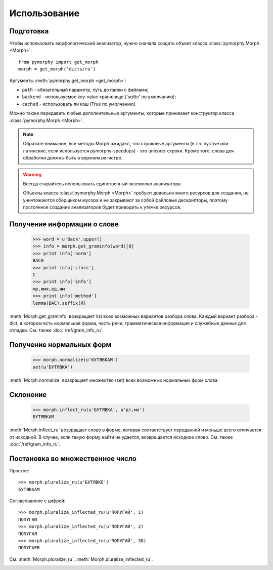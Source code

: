Использование
-------------

.. py:currentmodule:: pymorphy._morph

Подготовка
^^^^^^^^^^

Чтобы использовать морфологический анализатор, нужно сначала создать объект
класса :class:`pymorphy.Morph <Morph>`::

    from pymorphy import get_morph
    morph = get_morph('dicts/ru')

Аргументы :meth:`pymorphy.get_morph <get_morph>`:

* ``path`` - обязательный параметр, путь до папки с файлами;
* ``backend`` - используемое key-value хранилище ('sqlite' по умолчанию);
* ``cached`` - использовать ли кэш (True по умолчанию).

Можно также передавать любые дополнительные аргументы, которые принимает
конструктор класса :class:`pymorphy.Morph <Morph>`.

.. note::

    Обратите внимание, все методы Morph ожидают, что строковые
    аргументы (в.т.ч. пустые или латинские, если используется pymorphy-speedups)
    - это unicode-строки. Кроме того, слова для обработки должны быть в верхнем
    регистре.

.. _resource-warning:
.. warning::

    Всегда старайтесь использовать единственный экземпляр анализатора.

    Объекты класса :class:`pymorphy.Morph <Morph>` требуют довольно много
    ресурсов для создания, не уничтожаются сборщиком мусора и не закрывают
    за собой файловые дескрипторы, поэтому постоянное создание
    анализаторов будет приводить к утечке ресурсов.



Получение информации о слове
^^^^^^^^^^^^^^^^^^^^^^^^^^^^

    >>> word = u'Вася'.upper()
    >>> info = morph.get_graminfo(word)[0]
    >>> print info['norm']
    ВАСЯ
    >>> print info['class']
    С
    >>> print info['info']
    мр,имя,ед,им
    >>> print info['method']
    lemma(ВАС).suffix(Я)

:meth:`Morph.get_graminfo` возвращает list всех возможных вариантов разбора
слова. Каждый вариант разбора - dict, в котором есть нормальная форма, часть
речи, грамматическая информация и служебные данные для отладки. См. также
:doc:`/ref/gram_info_ru`.


Получение нормальных форм
^^^^^^^^^^^^^^^^^^^^^^^^^

    >>> morph.normalize(u'БУТЯВКАМ')
    set(u'БУТЯВКА')

:meth:`Morph.normalize` возвращает множество (set) всех возможных нормальных
форм слова.

Склонение
^^^^^^^^^

    >>> morph.inflect_ru(u'БУТЯВКА', u'дт,мн')
    БУТЯВКАМ

:meth:`Morph.inflect_ru` возвращает слово в форме, которая соответствует
переданной и меньше всего отличается от исходной. В случае, если такую форму
найти не удается, возвращается исходное слово. См. также
:doc:`/ref/gram_info_ru`.

Постановка во множественное число
^^^^^^^^^^^^^^^^^^^^^^^^^^^^^^^^^

Простое::

    >>> morph.pluralize_ru(u'БУТЯВКЕ')
    БУТЯВКАМ

Согласованное с цифрой::

    >>> morph.pluralize_inflected_ru(u'ПОПУГАЙ', 1)
    ПОПУГАЙ
    >>> morph.pluralize_inflected_ru(u'ПОПУГАЙ', 2)
    ПОПУГАЯ
    >>> morph.pluralize_inflected_ru(u'ПОПУГАЙ', 38)
    ПОПУГАЕВ

См. :meth:`Morph.pluralize_ru`, :meth:`Morph.pluralize_inflected_ru`.

.. _django-integration:

